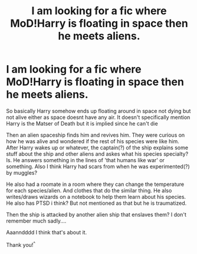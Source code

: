 #+TITLE: I am looking for a fic where MoD!Harry is floating in space then he meets aliens.

* I am looking for a fic where MoD!Harry is floating in space then he meets aliens.
:PROPERTIES:
:Author: BobSaysHello34
:Score: 1
:DateUnix: 1622211135.0
:DateShort: 2021-May-28
:FlairText: What's That Fic?
:END:
So basically Harry somehow ends up floating around in space not dying but not alive either as space doesnt have any air. It doesn't specifically mention Harry is the Matser of Death but it is implied since he can't die

Then an alien spaceship finds him and revives him. They were curious on how he was alive and wondered if the rest of his species were like him. After Harry wakes up or whatever, the captain(?) of the ship explains some stuff about the ship and other aliens and askes what his species specialty? Is. He answers something in the lines of 'that humans like war' or something. Also I think Harry had scars from when he was experimented(?) by muggles?

He also had a roomate in a room where they can change the temperature for each species/alien. And clothes that do the similar thing. He also writes/draws wizards on a notebook to help them learn about his species. He also has PTSD i think? But not mentioned as that but he is traumatized.

Then the ship is attacked by another alien ship that enslaves them? I don't remember much sadly....

Aaanndddd I think that's about it.

Thank you!^{^}

